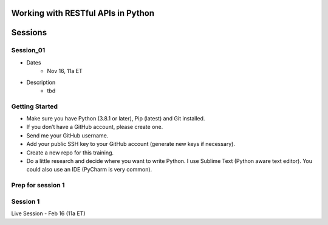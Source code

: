 Working with RESTful APIs in Python
===================================

Sessions
========

Session_01
----------
- Dates
	+ Nov 16, 11a ET
- Description
	+ tbd 




Getting Started
---------------
- Make sure you have Python (3.8.1 or later), Pip (latest) and Git installed.
- If you don’t have a GitHub account, please create one.
- Send me your GitHub username.
- Add your public SSH key to your GitHub account (generate new keys if necessary).
- Create a new repo for this training.
- Do a little research and decide where you want to write Python. I use Sublime Text (Python aware text editor). You could also use an IDE (PyCharm is very common). 


Prep for session 1
------------------






Session 1
---------
Live Session - Feb 16 (11a ET)
